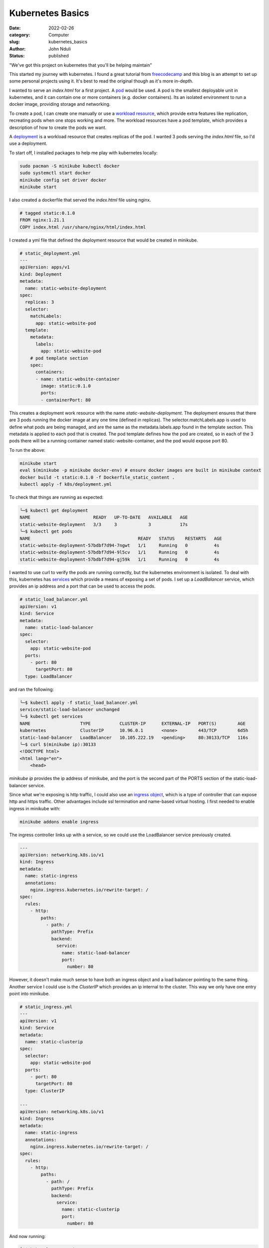 #################
Kubernetes Basics
#################

:date: 2022-02-26
:category: Computer
:slug: kubernetes_basics
:author: John Nduli
:status: published

"We've got this project on kubernetes that you'll be helping maintain"

This started my journey with kubernetes. I found a great tutorial from
`freecodecamp
<https://www.freecodecamp.org/news/the-kubernetes-handbook/>`_ and this
blog is an attempt to set up some personal projects using it. It's best
to read the original though as it's more in-depth.

I wanted to serve an `index.html` for a first project. A `pod
<https://kubernetes.io/docs/concepts/workloads/pods/#working-with-pods>`_
would be used. A pod is the smallest deployable unit in kubernetes, and
it can contain one or more containers (e.g. docker containers). Its an
isolated environment to run a docker image, providing storage and
networking.

To create a pod, I can create one manually or use a `workload resource
<https://kubernetes.io/docs/concepts/workloads/pods/#pods-and-controllers>`_,
which provide extra features like replication, recreating pods when one
stops working and more. The workload resources have a pod template,
which provides a description of how to create the pods we want.

A `deployment
<https://kubernetes.io/docs/concepts/workloads/controllers/deployment/>`_
is a workload resource that creates replicas of the pod. I wanted 3 pods
serving the `index.html` file, so I'd use a deployment.

To start off, I installed packages to help me play with kubernetes
locally:

.. code-block:: bash

    sudo pacman -S minikube kubectl docker
    sudo systemctl start docker
    minikube config set driver docker
    minikube start


I also created a dockerfile that served the `index.html` file using
nginx.

.. code-block:: dockerfile

    # tagged static:0.1.0 
    FROM nginx:1.21.1
    COPY index.html /usr/share/nginx/html/index.html

I created a yml file that defined the deployment resource that would be
created in minikube.

.. code-block:: yaml

    # static_deployment.yml
    ---
    apiVersion: apps/v1
    kind: Deployment
    metadata:
      name: static-website-deployment
    spec:
      replicas: 3
      selector:
        matchLabels:
          app: static-website-pod
      template:
        metadata:
          labels:
            app: static-website-pod
        # pod template section
        spec:
          containers:
          - name: static-website-container
            image: static:0.1.0
            ports:
            - containerPort: 80

This creates a deployment work resource with the name
`static-website-deployment`. The deployment ensures that there are 3
pods running the docker image at any one time (defined in replicas). The
selector.matchLabels.app is used to define what pods are being managed,
and are the same as the metadata.labels.app found in the template
section. This metadata is applied to each pod that is created. The pod
template defines how the pod are created, so in each of the 3 pods there
will be a running container named static-website-container, and the pod
would expose port 80.

To run the above:

.. code-block:: bash

    minikube start
    eval $(minikube -p minikube docker-env) # ensure docker images are built in minikube context
    docker build -t static:0.1.0 -f Dockerfile_static_content .
    kubectl apply -f k8s/deployment.yml

To check that things are running as expected:

.. code-block:: bash

    ╰─$ kubectl get deployment
    NAME                        READY   UP-TO-DATE   AVAILABLE   AGE
    static-website-deployment   3/3     3            3           17s
    ╰─$ kubectl get pods
    NAME                                         READY   STATUS    RESTARTS   AGE
    static-website-deployment-57bdbf7d94-7ngwt   1/1     Running   0          4s
    static-website-deployment-57bdbf7d94-9l5cv   1/1     Running   0          4s
    static-website-deployment-57bdbf7d94-gj59k   1/1     Running   0          4s


I wanted to use curl to verify the pods are running correctly, but the
kubernetes environment is isolated. To deal with this, kubernetes has
`services
<https://kubernetes.io/docs/concepts/services-networking/service/>`_
which provide a means of exposing a set of pods. I set up a
`LoadBalancer` service, which provides an ip address and a port that can
be used to access the pods. 

.. code-block:: yml

    # static_load_balancer.yml
    apiVersion: v1
    kind: Service
    metadata:
      name: static-load-balancer
    spec:
      selector:
        app: static-website-pod
      ports:
        - port: 80
          targetPort: 80
      type: LoadBalancer

and ran the following:

.. code-block:: bash

    ╰─$ kubectl apply -f static_load_balancer.yml
    service/static-load-balancer unchanged
    ╰─$ kubectl get services
    NAME                   TYPE           CLUSTER-IP      EXTERNAL-IP   PORT(S)        AGE
    kubernetes             ClusterIP      10.96.0.1       <none>        443/TCP        6d5h
    static-load-balancer   LoadBalancer   10.105.222.19   <pending>     80:30133/TCP   116s
    ╰─$ curl $(minikube ip):30133
    <!DOCTYPE html>
    <html lang="en">
        <head>


`minikube ip` provides the ip address of minikube, and the port is the
second part of the PORTS section of the static-load-balancer service.

Since what we're exposing is http traffic, I could also use an `ingress
object
<https://kubernetes.io/docs/concepts/services-networking/ingress/>`_,
which is a type of controller that can expose http and https traffic.
Other advantages include ssl termination and name-based virtual
hosting. I first needed to enable ingress in minikube with:

.. code-block:: bash

    minikube addons enable ingress


The ingress controller links up with a service, so we could use the
LoadBalancer service previously created.

.. code-block:: yml

    ---
    apiVersion: networking.k8s.io/v1
    kind: Ingress
    metadata:
      name: static-ingress
      annotations:
        nginx.ingress.kubernetes.io/rewrite-target: /
    spec:
      rules:
        - http:
            paths:
              - path: /
                pathType: Prefix
                backend:
                  service:
                    name: static-load-balancer
                    port:
                      number: 80


However, it doesn't make much sense to have both an ingress object and a
load balancer pointing to the same thing. Another service I could use
is the `ClusterIP` which provides an ip internal to the cluster. This
way we only have one entry point into minikube.

.. code-block:: yml

    # static_ingress.yml
    ---
    apiVersion: v1
    kind: Service
    metadata:
      name: static-clusterip
    spec:
      selector:
        app: static-website-pod
      ports:
        - port: 80
          targetPort: 80
      type: ClusterIP

    ---
    apiVersion: networking.k8s.io/v1
    kind: Ingress
    metadata:
      name: static-ingress
      annotations:
        nginx.ingress.kubernetes.io/rewrite-target: /
    spec:
      rules:
        - http:
            paths:
              - path: /
                pathType: Prefix
                backend:
                  service:
                    name: static-clusterip
                    port:
                      number: 80


And now running:

.. code-block:: bash

    ╰─$ kubectl get services
    NAME                   TYPE           CLUSTER-IP      EXTERNAL-IP   PORT(S)        AGE
    kubernetes             ClusterIP      10.96.0.1       <none>        443/TCP        6d6h
    static-clusterip       ClusterIP      10.109.227.9    <none>        80/TCP         108s
    static-load-balancer   LoadBalancer   10.105.222.19   <pending>     80:30133/TCP   81m
    ╰─$ kubectl get ingress
    NAME             CLASS    HOSTS   ADDRESS     PORTS   AGE
    static-ingress   <none>   *       localhost   80      25m
    ╰─$ curl $(minikube ip)
    <!DOCTYPE html>
    <html lang="en">
        <head>
        .
        .


Having the basics of kubernetes i.e. controllers, services and ingress
down, I tried to set up a django project. I'll add a link to this when
it's ready. 
